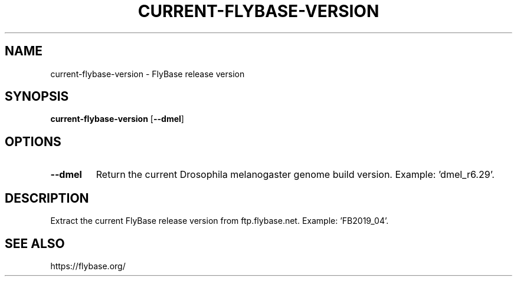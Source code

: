 .TH CURRENT-FLYBASE-VERSION 1 2020-01-20 Bash
.SH NAME
current-flybase-version \-
FlyBase release version
.SH SYNOPSIS
.B current-flybase-version
[\fB--dmel\fP]
.SH OPTIONS
.TP
.B \-\-dmel
Return the current Drosophila melanogaster genome build version.
Example: 'dmel_r6.29'.
.SH DESCRIPTION
Extract the current FlyBase release version from ftp.flybase.net.
Example: 'FB2019_04'.
.SH SEE ALSO
https://flybase.org/
